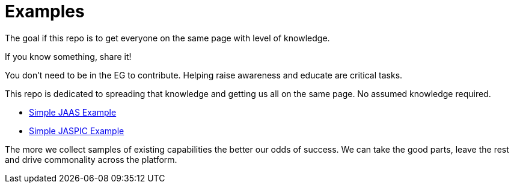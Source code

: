 ///////////////////////////////////////////////////////////////////////////////

    Copyright (c) 2018 Oracle and/or its affiliates. All rights reserved.

    Redistribution and use in source and binary forms, with or without
    modification, are permitted provided that the following conditions
    are met:

      - Redistributions of source code must retain the above copyright
        notice, this list of conditions and the following disclaimer.

      - Redistributions in binary form must reproduce the above copyright
        notice, this list of conditions and the following disclaimer in the
        documentation and/or other materials provided with the distribution.

      - Neither the name of Oracle nor the names of its
        contributors may be used to endorse or promote products derived
        from this software without specific prior written permission.

    THIS SOFTWARE IS PROVIDED BY THE COPYRIGHT HOLDERS AND CONTRIBUTORS "AS
    IS" AND ANY EXPRESS OR IMPLIED WARRANTIES, INCLUDING, BUT NOT LIMITED TO,
    THE IMPLIED WARRANTIES OF MERCHANTABILITY AND FITNESS FOR A PARTICULAR
    PURPOSE ARE DISCLAIMED.  IN NO EVENT SHALL THE COPYRIGHT OWNER OR
    CONTRIBUTORS BE LIABLE FOR ANY DIRECT, INDIRECT, INCIDENTAL, SPECIAL,
    EXEMPLARY, OR CONSEQUENTIAL DAMAGES (INCLUDING, BUT NOT LIMITED TO,
    PROCUREMENT OF SUBSTITUTE GOODS OR SERVICES; LOSS OF USE, DATA, OR
    PROFITS; OR BUSINESS INTERRUPTION) HOWEVER CAUSED AND ON ANY THEORY OF
    LIABILITY, WHETHER IN CONTRACT, STRICT LIABILITY, OR TORT (INCLUDING
    NEGLIGENCE OR OTHERWISE) ARISING IN ANY WAY OUT OF THE USE OF THIS
    SOFTWARE, EVEN IF ADVISED OF THE POSSIBILITY OF SUCH DAMAGE.

///////////////////////////////////////////////////////////////////////////////

= Examples

The goal if this repo is to get everyone on the same page with level of knowledge.

If you know something, share it!

You don't need to be in the EG to contribute.  Helping raise awareness and educate are critical tasks.

This repo is dedicated to spreading that knowledge and getting us all on the same page.  No assumed knowledge required.

 - https://github.com/javaee-security-spec/bootstrap/tree/master/simple-jaas-example[Simple JAAS Example]
 - https://github.com/javaee-security-spec/bootstrap/tree/master/simple-jaspic-example[Simple JASPIC Example]

The more we collect samples of existing capabilities the better our odds of success.  We can take the good parts, leave the rest and drive commonality across the platform.
